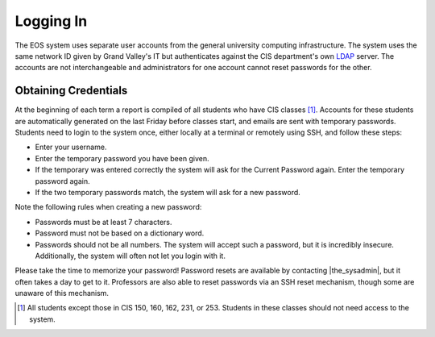 ============
 Logging In
============

The EOS system uses separate user accounts from the general university computing infrastructure. The system uses the same network ID given by Grand Valley's IT but authenticates against the CIS department's own LDAP_ server. The accounts are not interchangeable and administrators for one account cannot reset passwords for the other.

.. _LDAP: http://en.wikipedia.org/wiki/LDAP

Obtaining Credentials
=====================

At the beginning of each term a report is compiled of all students who have CIS classes [#cis_classes]_. Accounts for these students are automatically generated on the last Friday before classes start, and emails are sent with temporary passwords. Students need to login to the system once, either locally at a terminal or remotely using SSH, and follow these steps:

* Enter your username.
* Enter the temporary password you have been given.
* If the temporary was entered correctly the system will ask for the Current Password again. Enter the temporary password again.
* If the two temporary passwords match, the system will ask for a new password.

Note the following rules when creating a new password:

* Passwords must be at least 7 characters.
* Password must not be based on a dictionary word.
* Passwords should not be all numbers. The system will accept such a password, but it is incredibly insecure. Additionally, the system will often not let you login with it.

Please take the time to memorize your password!  Password resets are available by contacting |the_sysadmin|, but it often takes a day to get to it. Professors are also able to reset passwords via an SSH reset mechanism, though some are unaware of this mechanism.

.. [#cis_classes] All students except those in CIS 150, 160, 162, 231, or 253. Students in these classes should not need access to the system.
